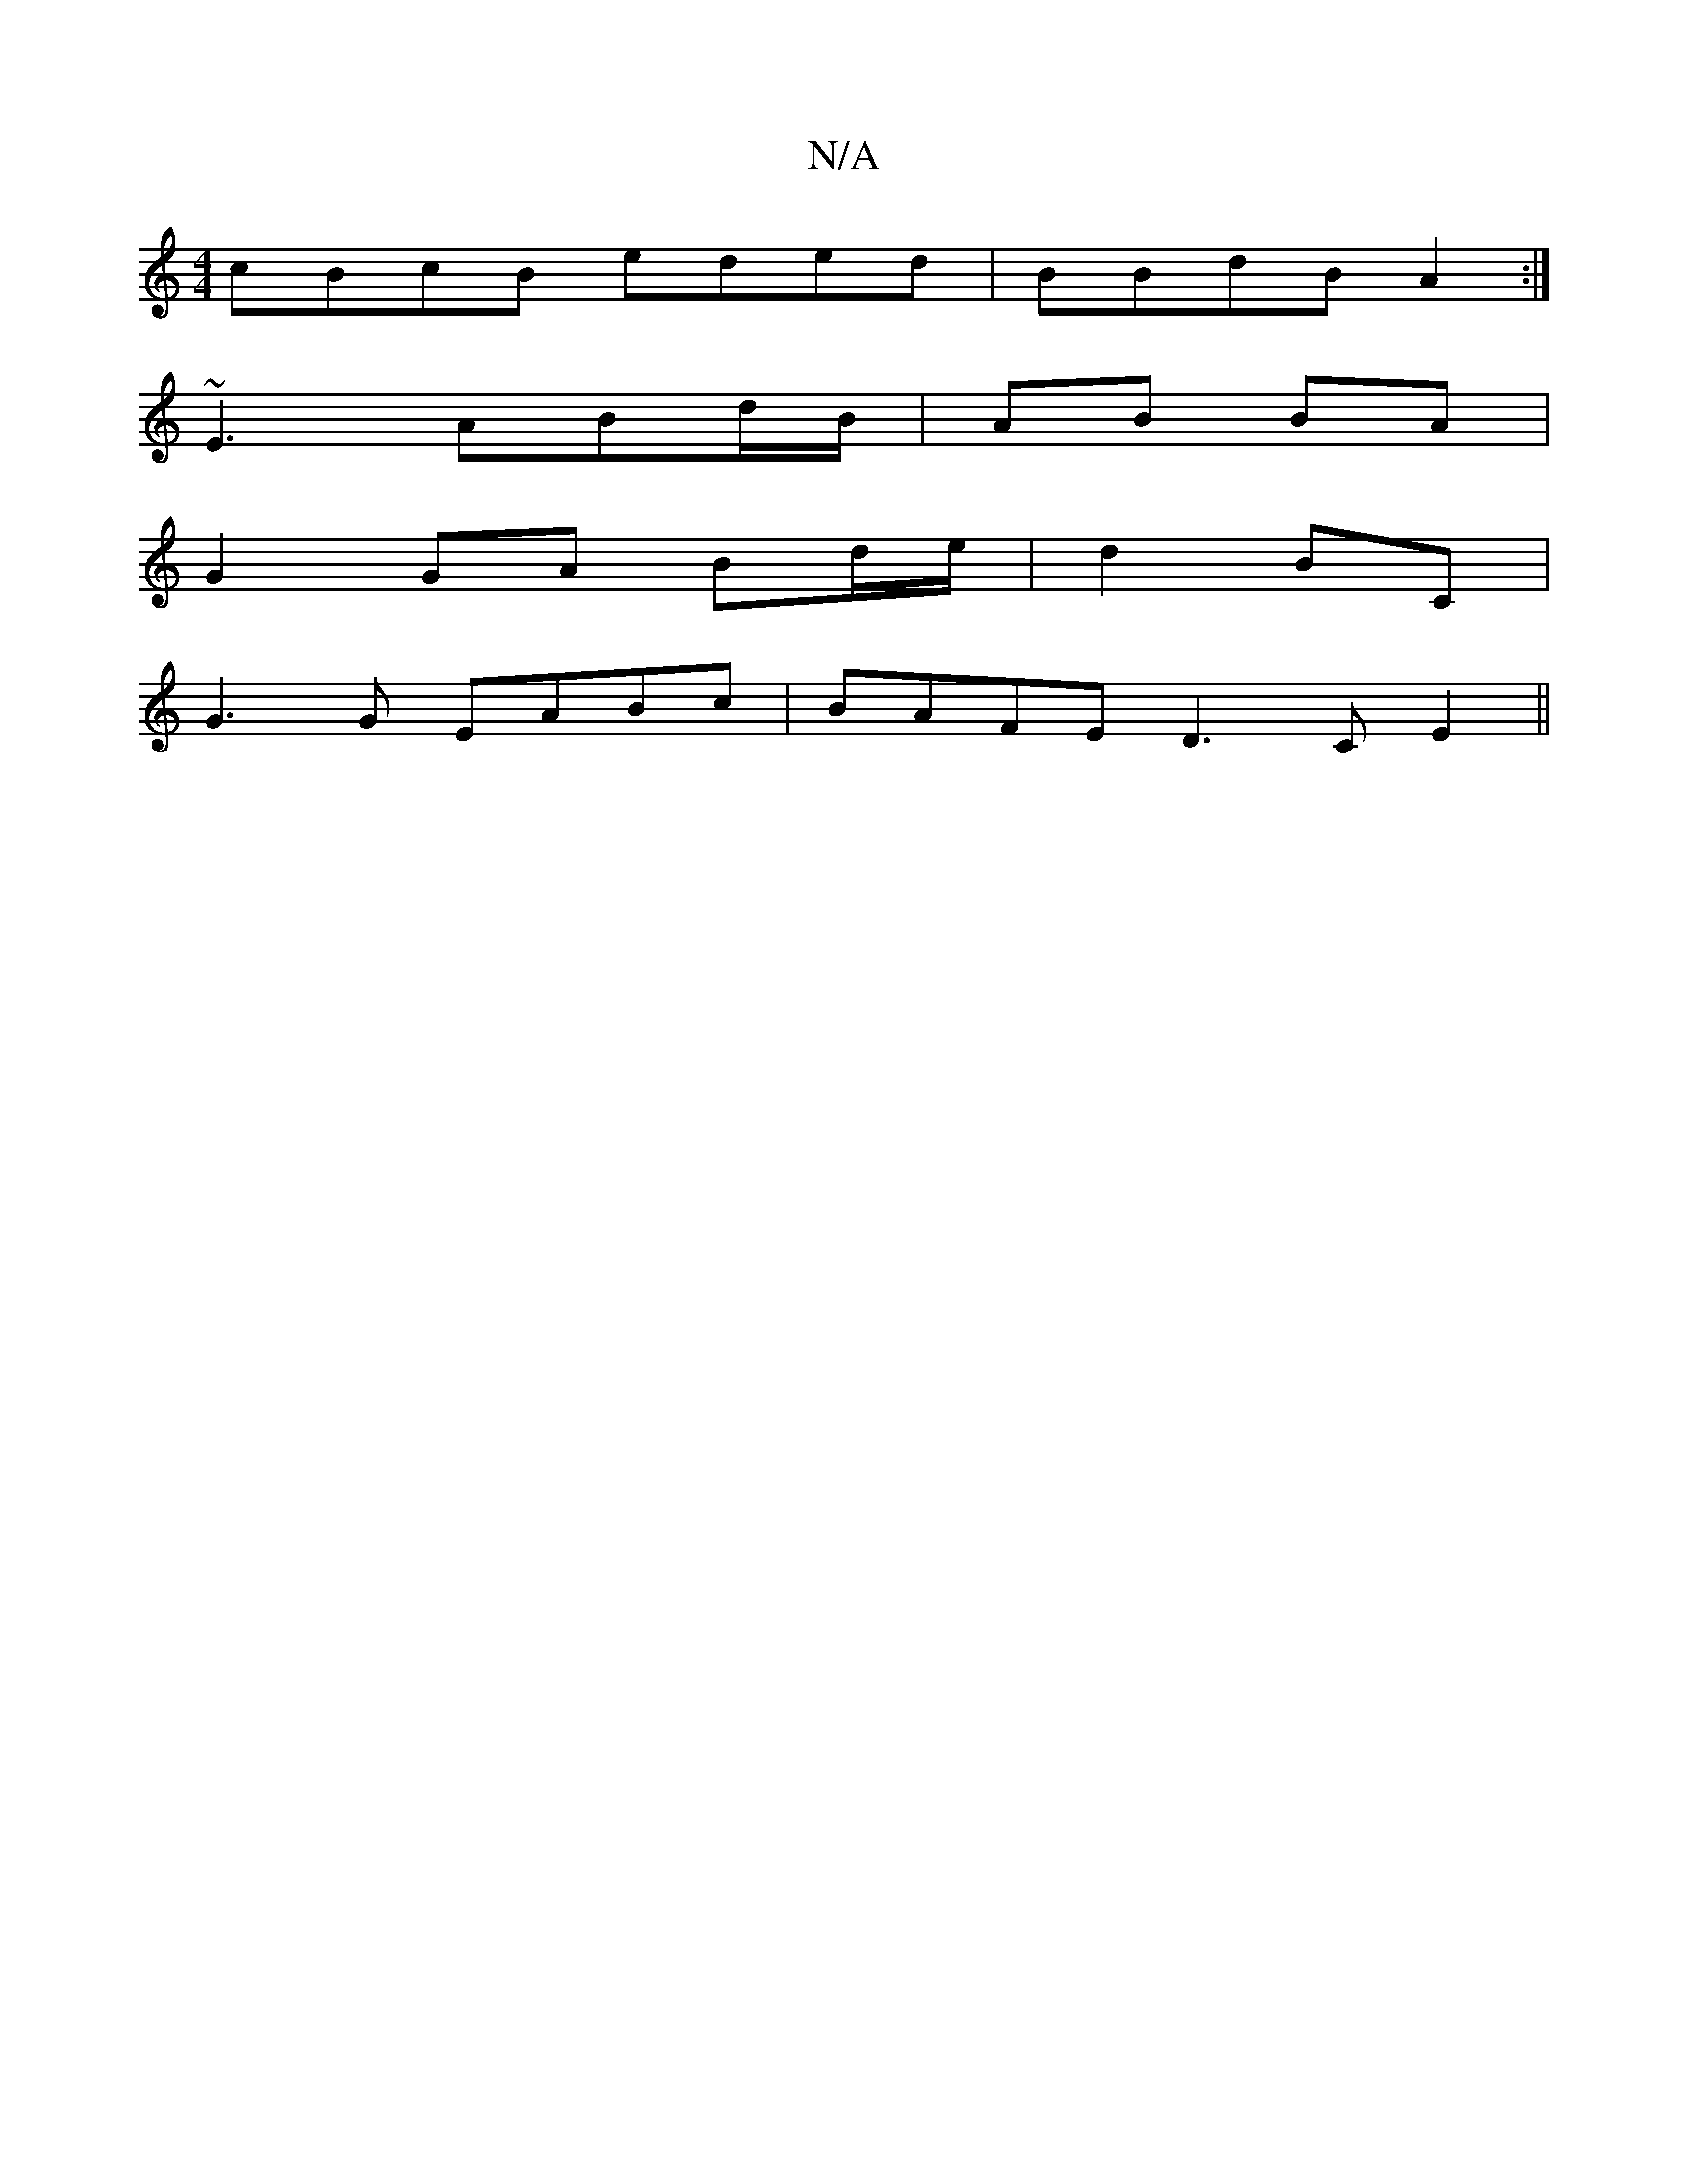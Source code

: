 X:1
T:N/A
M:4/4
R:N/A
K:Cmajor
cBcB eded|BBdB A2:|
~E3 ABd/B/|AB BA |
G2 GA Bd/e/|d2 BC|
G3 G EABc|BAFE D3C E2||

fg fb edBd | edeg A3B | ABdB AGFD| BAFG GABd|egaf g2ge||
g/g/a/a/ g/a/e/a/ | ba (3ebg bb bg:|
|:dBAG BGEG|GEED EDDC|G